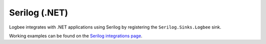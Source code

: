 Serilog (.NET)
============================

Logbee integrates with .NET applications using Serilog by registering the ``Serilog.Sinks.Logbee`` sink.

.. container::

   .. image:: https://img.shields.io/nuget/v/Serilog.Sinks.LogBee.svg?style=flat-square&label=Serilog.Sinks.LogBee
      :target: https://www.nuget.org/packages?q=Serilog.Sinks.LogBee
      :alt: Serilog.Sinks.LogBee

   .. image:: https://img.shields.io/nuget/v/Serilog.Sinks.LogBee.AspNetCore.svg?style=flat-square&label=Serilog.Sinks.LogBee.AspNetCore
      :target: https://www.nuget.org/packages?q=Serilog.Sinks.LogBee.AspNetCore
      :alt: Serilog.Sinks.LogBee.AspNetCore


.. code-block:: c#
    :caption: Program.cs

    using Serilog;
    using Serilog.Sinks.LogBee;

    Log.Logger = new LoggerConfiguration()
        .WriteTo.LogBee(new LogBeeApiKey("_OrganizationId_", "_ApplicationId_", "https://api.logbee.net"))
        .CreateLogger();

    try
    {
        Log.Information("Hello from {Name}!", "Serilog");
    }
    catch(Exception ex)
    {
        Log.Error(ex, "Unhandled exception");
    }
    finally
    {
        Log.CloseAndFlush();
    }

Working examples can be found on the `Serilog integrations page <https://github.com/catalingavan/logbee-integrations-examples/tree/main/Serilog>`_.

